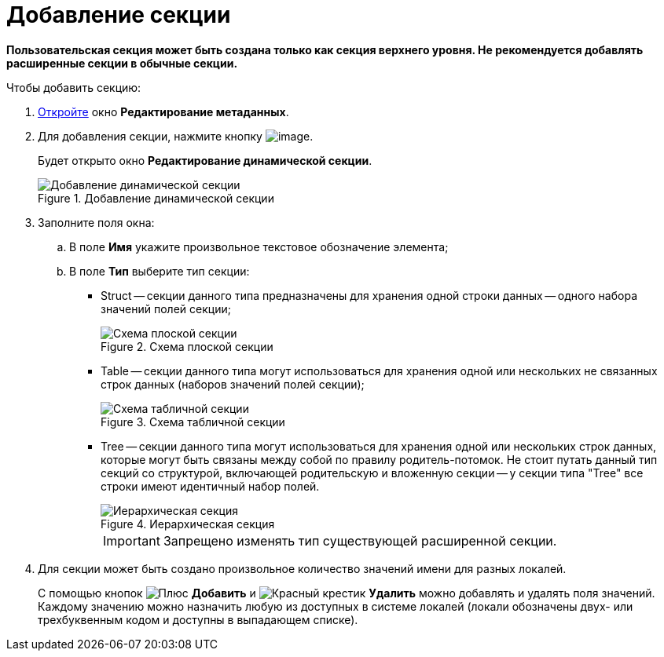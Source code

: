 = Добавление секции

*Пользовательская секция может быть создана только как секция верхнего уровня. Не рекомендуется добавлять расширенные секции в обычные секции.*

.Чтобы добавить секцию:
. xref:layouts/edit-extended-metadata.adoc[Откройте] окно *Редактирование метаданных*.
. Для добавления секции, нажмите кнопку image:buttons/lay_Section_add.png[image].
+
Будет открыто окно *Редактирование динамической секции*.
+
.Добавление динамической секции
image::lay_DinamicSection_edit.png[Добавление динамической секции]
+
. Заполните поля окна:
+
.. В поле *Имя* укажите произвольное текстовое обозначение элемента;
.. В поле *Тип* выберите тип секции:
+
* Struct -- секции данного типа предназначены для хранения одной строки данных -- одного набора значений полей секции;
+
.Схема плоской секции
image::structSection.png[Схема плоской секции]
+
* Table -- секции данного типа могут использоваться для хранения одной или нескольких не связанных строк данных (наборов значений полей секции);
+
.Схема табличной секции
image::tableSection.png[Схема табличной секции]
+
* Tree -- секции данного типа могут использоваться для хранения одной или нескольких строк данных, которые могут быть связаны между собой по правилу родитель-потомок. Не стоит путать данный тип секций со структурой, включающей родительскую и вложенную секции -- у секции типа "Tree" все строки имеют идентичный набор полей.
+
.Иерархическая секция
image::treeSection.png[Иерархическая секция]
+
[IMPORTANT]
====
Запрещено изменять тип существующей расширенной секции.
====
+
. Для секции может быть создано произвольное количество значений имени для разных локалей.
+
С помощью кнопок image:buttons/plus-green.png[Плюс] *Добавить* и image:buttons/x-red.png[Красный крестик] *Удалить* можно добавлять и удалять поля значений. Каждому значению можно назначить любую из доступных в системе локалей (локали обозначены двух- или трехбуквенным кодом и доступны в выпадающем списке).
